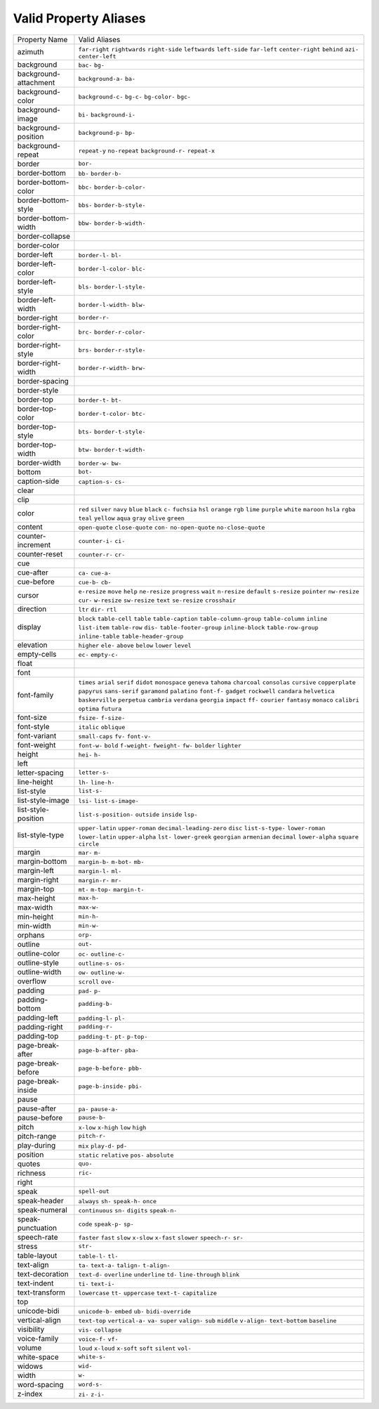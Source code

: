 Valid Property Aliases
======================

+--------------------------------------+--------------------------------------+
| Property Name                        | Valid Aliases                        |
+--------------------------------------+--------------------------------------+
| azimuth                              | ``far-right`` ``rightwards``         |
|                                      | ``right-side`` ``leftwards``         |
|                                      | ``left-side``                        |
|                                      | ``far-left`` ``center-right``        |
|                                      | ``behind`` ``azi-`` ``center-left``  |
+--------------------------------------+--------------------------------------+
| background                           | ``bac-`` ``bg-``                     |
+--------------------------------------+--------------------------------------+
| background-attachment                | ``background-a-`` ``ba-``            |
+--------------------------------------+--------------------------------------+
| background-color                     | ``background-c-`` ``bg-c-``          |
|                                      | ``bg-color-`` ``bgc-``               |
+--------------------------------------+--------------------------------------+
| background-image                     | ``bi-`` ``background-i-``            |
+--------------------------------------+--------------------------------------+
| background-position                  | ``background-p-`` ``bp-``            |
+--------------------------------------+--------------------------------------+
| background-repeat                    | ``repeat-y`` ``no-repeat``           |
|                                      | ``background-r-`` ``repeat-x``       |
+--------------------------------------+--------------------------------------+
| border                               | ``bor-``                             |
+--------------------------------------+--------------------------------------+
| border-bottom                        | ``bb-`` ``border-b-``                |
+--------------------------------------+--------------------------------------+
| border-bottom-color                  | ``bbc-`` ``border-b-color-``         |
+--------------------------------------+--------------------------------------+
| border-bottom-style                  | ``bbs-`` ``border-b-style-``         |
+--------------------------------------+--------------------------------------+
| border-bottom-width                  | ``bbw-`` ``border-b-width-``         |
+--------------------------------------+--------------------------------------+
| border-collapse                      |                                      |
+--------------------------------------+--------------------------------------+
| border-color                         |                                      |
+--------------------------------------+--------------------------------------+
| border-left                          | ``border-l-`` ``bl-``                |
+--------------------------------------+--------------------------------------+
| border-left-color                    | ``border-l-color-`` ``blc-``         |
+--------------------------------------+--------------------------------------+
| border-left-style                    | ``bls-`` ``border-l-style-``         |
+--------------------------------------+--------------------------------------+
| border-left-width                    | ``border-l-width-`` ``blw-``         |
+--------------------------------------+--------------------------------------+
| border-right                         | ``border-r-``                        |
+--------------------------------------+--------------------------------------+
| border-right-color                   | ``brc-`` ``border-r-color-``         |
+--------------------------------------+--------------------------------------+
| border-right-style                   | ``brs-`` ``border-r-style-``         |
+--------------------------------------+--------------------------------------+
| border-right-width                   | ``border-r-width-`` ``brw-``         |
+--------------------------------------+--------------------------------------+
| border-spacing                       |                                      |
+--------------------------------------+--------------------------------------+
| border-style                         |                                      |
+--------------------------------------+--------------------------------------+
| border-top                           | ``border-t-`` ``bt-``                |
+--------------------------------------+--------------------------------------+
| border-top-color                     | ``border-t-color-`` ``btc-``         |
+--------------------------------------+--------------------------------------+
| border-top-style                     | ``bts-`` ``border-t-style-``         |
+--------------------------------------+--------------------------------------+
| border-top-width                     | ``btw-`` ``border-t-width-``         |
+--------------------------------------+--------------------------------------+
| border-width                         | ``border-w-`` ``bw-``                |
+--------------------------------------+--------------------------------------+
| bottom                               | ``bot-``                             |
+--------------------------------------+--------------------------------------+
| caption-side                         | ``caption-s-`` ``cs-``               |
+--------------------------------------+--------------------------------------+
| clear                                |                                      |
+--------------------------------------+--------------------------------------+
| clip                                 |                                      |
+--------------------------------------+--------------------------------------+
| color                                | ``red`` ``silver`` ``navy`` ``blue`` |
|                                      | ``black``                            |
|                                      | ``c-`` ``fuchsia`` ``hsl``           |
|                                      | ``orange`` ``rgb``                   |
|                                      | ``lime`` ``purple`` ``white``        |
|                                      | ``maroon`` ``hsla``                  |
|                                      | ``rgba`` ``teal`` ``yellow``         |
|                                      | ``aqua`` ``gray``                    |
|                                      | ``olive`` ``green``                  |
+--------------------------------------+--------------------------------------+
| content                              | ``open-quote`` ``close-quote``       |
|                                      | ``con-`` ``no-open-quote``           |
|                                      | ``no-close-quote``                   |
+--------------------------------------+--------------------------------------+
| counter-increment                    | ``counter-i-`` ``ci-``               |
+--------------------------------------+--------------------------------------+
| counter-reset                        | ``counter-r-`` ``cr-``               |
+--------------------------------------+--------------------------------------+
| cue                                  |                                      |
+--------------------------------------+--------------------------------------+
| cue-after                            | ``ca-`` ``cue-a-``                   |
+--------------------------------------+--------------------------------------+
| cue-before                           | ``cue-b-`` ``cb-``                   |
+--------------------------------------+--------------------------------------+
| cursor                               | ``e-resize`` ``move`` ``help``       |
|                                      | ``ne-resize`` ``progress``           |
|                                      | ``wait`` ``n-resize`` ``default``    |
|                                      | ``s-resize`` ``pointer``             |
|                                      | ``nw-resize`` ``cur-`` ``w-resize``  |
|                                      | ``sw-resize`` ``text``               |
|                                      | ``se-resize`` ``crosshair``          |
+--------------------------------------+--------------------------------------+
| direction                            | ``ltr`` ``dir-`` ``rtl``             |
+--------------------------------------+--------------------------------------+
| display                              | ``block`` ``table-cell`` ``table``   |
|                                      | ``table-caption``                    |
|                                      | ``table-column-group``               |
|                                      | ``table-column`` ``inline``          |
|                                      | ``list-item`` ``table-row`` ``dis-`` |
|                                      | ``table-footer-group``               |
|                                      | ``inline-block`` ``table-row-group`` |
|                                      | ``inline-table``                     |
|                                      | ``table-header-group``               |
+--------------------------------------+--------------------------------------+
| elevation                            | ``higher`` ``ele-`` ``above``        |
|                                      | ``below`` ``lower``                  |
|                                      | ``level``                            |
+--------------------------------------+--------------------------------------+
| empty-cells                          | ``ec-`` ``empty-c-``                 |
+--------------------------------------+--------------------------------------+
| float                                |                                      |
+--------------------------------------+--------------------------------------+
| font                                 |                                      |
+--------------------------------------+--------------------------------------+
| font-family                          | ``times`` ``arial`` ``serif``        |
|                                      | ``didot`` ``monospace``              |
|                                      | ``geneva`` ``tahoma`` ``charcoal``   |
|                                      | ``consolas`` ``cursive``             |
|                                      | ``copperplate`` ``papyrus``          |
|                                      | ``sans-serif`` ``garamond``          |
|                                      | ``palatino``                         |
|                                      | ``font-f-`` ``gadget`` ``rockwell``  |
|                                      | ``candara`` ``helvetica``            |
|                                      | ``baskerville`` ``perpetua``         |
|                                      | ``cambria`` ``verdana`` ``georgia``  |
|                                      | ``impact`` ``ff-`` ``courier``       |
|                                      | ``fantasy`` ``monaco``               |
|                                      | ``calibri`` ``optima`` ``futura``    |
+--------------------------------------+--------------------------------------+
| font-size                            | ``fsize-`` ``f-size-``               |
+--------------------------------------+--------------------------------------+
| font-style                           | ``italic`` ``oblique``               |
+--------------------------------------+--------------------------------------+
| font-variant                         | ``small-caps`` ``fv-`` ``font-v-``   |
+--------------------------------------+--------------------------------------+
| font-weight                          | ``font-w-`` ``bold`` ``f-weight-``   |
|                                      | ``fweight-`` ``fw-``                 |
|                                      | ``bolder`` ``lighter``               |
+--------------------------------------+--------------------------------------+
| height                               | ``hei-`` ``h-``                      |
+--------------------------------------+--------------------------------------+
| left                                 |                                      |
+--------------------------------------+--------------------------------------+
| letter-spacing                       | ``letter-s-``                        |
+--------------------------------------+--------------------------------------+
| line-height                          | ``lh-`` ``line-h-``                  |
+--------------------------------------+--------------------------------------+
| list-style                           | ``list-s-``                          |
+--------------------------------------+--------------------------------------+
| list-style-image                     | ``lsi-`` ``list-s-image-``           |
+--------------------------------------+--------------------------------------+
| list-style-position                  | ``list-s-position-`` ``outside``     |
|                                      | ``inside`` ``lsp-``                  |
+--------------------------------------+--------------------------------------+
| list-style-type                      | ``upper-latin`` ``upper-roman``      |
|                                      | ``decimal-leading-zero`` ``disc``    |
|                                      | ``list-s-type-``                     |
|                                      | ``lower-roman`` ``lower-latin``      |
|                                      | ``upper-alpha`` ``lst-``             |
|                                      | ``lower-greek``                      |
|                                      | ``georgian`` ``armenian``            |
|                                      | ``decimal`` ``lower-alpha``          |
|                                      | ``square``                           |
|                                      | ``circle``                           |
+--------------------------------------+--------------------------------------+
| margin                               | ``mar-`` ``m-``                      |
+--------------------------------------+--------------------------------------+
| margin-bottom                        | ``margin-b-`` ``m-bot-`` ``mb-``     |
+--------------------------------------+--------------------------------------+
| margin-left                          | ``margin-l-`` ``ml-``                |
+--------------------------------------+--------------------------------------+
| margin-right                         | ``margin-r-`` ``mr-``                |
+--------------------------------------+--------------------------------------+
| margin-top                           | ``mt-`` ``m-top-`` ``margin-t-``     |
+--------------------------------------+--------------------------------------+
| max-height                           | ``max-h-``                           |
+--------------------------------------+--------------------------------------+
| max-width                            | ``max-w-``                           |
+--------------------------------------+--------------------------------------+
| min-height                           | ``min-h-``                           |
+--------------------------------------+--------------------------------------+
| min-width                            | ``min-w-``                           |
+--------------------------------------+--------------------------------------+
| orphans                              | ``orp-``                             |
+--------------------------------------+--------------------------------------+
| outline                              | ``out-``                             |
+--------------------------------------+--------------------------------------+
| outline-color                        | ``oc-`` ``outline-c-``               |
+--------------------------------------+--------------------------------------+
| outline-style                        | ``outline-s-`` ``os-``               |
+--------------------------------------+--------------------------------------+
| outline-width                        | ``ow-`` ``outline-w-``               |
+--------------------------------------+--------------------------------------+
| overflow                             | ``scroll`` ``ove-``                  |
+--------------------------------------+--------------------------------------+
| padding                              | ``pad-`` ``p-``                      |
+--------------------------------------+--------------------------------------+
| padding-bottom                       | ``padding-b-``                       |
+--------------------------------------+--------------------------------------+
| padding-left                         | ``padding-l-`` ``pl-``               |
+--------------------------------------+--------------------------------------+
| padding-right                        | ``padding-r-``                       |
+--------------------------------------+--------------------------------------+
| padding-top                          | ``padding-t-`` ``pt-`` ``p-top-``    |
+--------------------------------------+--------------------------------------+
| page-break-after                     | ``page-b-after-`` ``pba-``           |
+--------------------------------------+--------------------------------------+
| page-break-before                    | ``page-b-before-`` ``pbb-``          |
+--------------------------------------+--------------------------------------+
| page-break-inside                    | ``page-b-inside-`` ``pbi-``          |
+--------------------------------------+--------------------------------------+
| pause                                |                                      |
+--------------------------------------+--------------------------------------+
| pause-after                          | ``pa-`` ``pause-a-``                 |
+--------------------------------------+--------------------------------------+
| pause-before                         | ``pause-b-``                         |
+--------------------------------------+--------------------------------------+
| pitch                                | ``x-low`` ``x-high`` ``low``         |
|                                      | ``high``                             |
+--------------------------------------+--------------------------------------+
| pitch-range                          | ``pitch-r-``                         |
+--------------------------------------+--------------------------------------+
| play-during                          | ``mix`` ``play-d-`` ``pd-``          |
+--------------------------------------+--------------------------------------+
| position                             | ``static`` ``relative`` ``pos-``     |
|                                      | ``absolute``                         |
+--------------------------------------+--------------------------------------+
| quotes                               | ``quo-``                             |
+--------------------------------------+--------------------------------------+
| richness                             | ``ric-``                             |
+--------------------------------------+--------------------------------------+
| right                                |                                      |
+--------------------------------------+--------------------------------------+
| speak                                | ``spell-out``                        |
+--------------------------------------+--------------------------------------+
| speak-header                         | ``always`` ``sh-`` ``speak-h-``      |
|                                      | ``once``                             |
+--------------------------------------+--------------------------------------+
| speak-numeral                        | ``continuous`` ``sn-`` ``digits``    |
|                                      | ``speak-n-``                         |
+--------------------------------------+--------------------------------------+
| speak-punctuation                    | ``code`` ``speak-p-`` ``sp-``        |
+--------------------------------------+--------------------------------------+
| speech-rate                          | ``faster`` ``fast`` ``slow``         |
|                                      | ``x-slow`` ``x-fast``                |
|                                      | ``slower`` ``speech-r-`` ``sr-``     |
+--------------------------------------+--------------------------------------+
| stress                               | ``str-``                             |
+--------------------------------------+--------------------------------------+
| table-layout                         | ``table-l-`` ``tl-``                 |
+--------------------------------------+--------------------------------------+
| text-align                           | ``ta-`` ``text-a-`` ``talign-``      |
|                                      | ``t-align-``                         |
+--------------------------------------+--------------------------------------+
| text-decoration                      | ``text-d-`` ``overline``             |
|                                      | ``underline`` ``td-``                |
|                                      | ``line-through``                     |
|                                      | ``blink``                            |
+--------------------------------------+--------------------------------------+
| text-indent                          | ``ti-`` ``text-i-``                  |
+--------------------------------------+--------------------------------------+
| text-transform                       | ``lowercase`` ``tt-`` ``uppercase``  |
|                                      | ``text-t-`` ``capitalize``           |
+--------------------------------------+--------------------------------------+
| top                                  |                                      |
+--------------------------------------+--------------------------------------+
| unicode-bidi                         | ``unicode-b-`` ``embed`` ``ub-``     |
|                                      | ``bidi-override``                    |
+--------------------------------------+--------------------------------------+
| vertical-align                       | ``text-top`` ``vertical-a-`` ``va-`` |
|                                      | ``super`` ``valign-``                |
|                                      | ``sub`` ``middle`` ``v-align-``      |
|                                      | ``text-bottom`` ``baseline``         |
+--------------------------------------+--------------------------------------+
| visibility                           | ``vis-`` ``collapse``                |
+--------------------------------------+--------------------------------------+
| voice-family                         | ``voice-f-`` ``vf-``                 |
+--------------------------------------+--------------------------------------+
| volume                               | ``loud`` ``x-loud`` ``x-soft``       |
|                                      | ``soft`` ``silent``                  |
|                                      | ``vol-``                             |
+--------------------------------------+--------------------------------------+
| white-space                          | ``white-s-``                         |
+--------------------------------------+--------------------------------------+
| widows                               | ``wid-``                             |
+--------------------------------------+--------------------------------------+
| width                                | ``w-``                               |
+--------------------------------------+--------------------------------------+
| word-spacing                         | ``word-s-``                          |
+--------------------------------------+--------------------------------------+
| z-index                              | ``zi-`` ``z-i-``                     |
+--------------------------------------+--------------------------------------+
